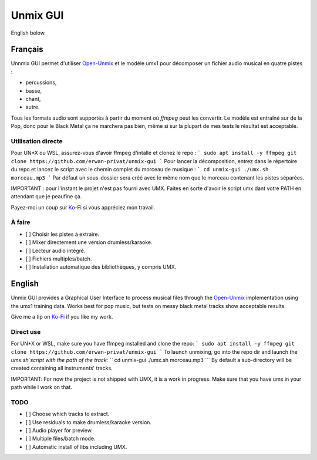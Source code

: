 Unmix GUI
=========

English below.

.. TODO screenshot

Français
--------

Unnmix GUI permet d'utiliser `Open-Unmix
<https://sigsep.github.io/open-unmix/>`_ et le modèle umx1
pour décomposer un fichier audio musical en quatre pistes :

- percussions,
- basse,
- chant,
- autre.

Tous les formats audio sont supportés à partir du moment où
`ffmpeg` peut les convertir. Le modèle est entraîné sur de
la Pop, donc pour le Black Metal ça ne marchera pas bien,
même si sur la plupart de mes tests le résultat est
acceptable.

Utilisation directe
*******************

Pour UN*X ou WSL, assurez-vous d'avoir ffmpeg d'intallé et clonez le repo :
```
sudo apt install -y ffmpeg
git clone https://github.com/erwan-privat/unmix-gui
```
Pour lancer la décomposition, entrez dans le répertoire du repo et lancez le script avec le chemin complet du morceau de musique :
```
cd unmix-gui
./umx.sh morceau.mp3
```
Par défaut un sous-dossier sera créé avec le même nom que le morceau contenant les pistes séparées.

IMPORTANT : pour l'instant le projet n'est pas fourni avec UMX. Faites en sorte d'avoir le script umx dant votre PATH en attendant que je peaufine ça.

Payez-moi un coup sur `Ko-Fi <https://ko-fi.com/eprivat/goal?g=0>`_
si vous appréciez mon travail.

À faire
*******

- [ ] Choisir les pistes à extraire.
- [ ] Mixer directement une version drumless/karaoke.
- [ ] Lecteur audio intégré.
- [ ] Fichiers multiples/batch.
- [ ] Installation automatique des bibliothèques, y compris UMX.

English
-------

Unmix GUI provides a Graphical User Interface to process
musical files through the `Open-Unmix
<https://sigsep.github.io/open-unmix/>`_ implementation
using the umx1 training data. Works best for pop music, but
tests on messy black metal tracks show acceptable results.

Give me a tip on `Ko-Fi <https://ko-fi.com/eprivat/goal?g=0>`_
if you like my work.

Direct use
**********

For UN*X or WSL, make sure you have ffmpeg installed and clone the repo:
```
sudo apt install -y ffmpeg
git clone https://github.com/erwan-privat/unmix-gui
```
To launch unmixing, go into the repo dir and launch the `umx.sh`script with the path of the track:
```
cd unmix-gui
./umx.sh morceau.mp3
```
By default a sub-directory will be created containing all instruments' tracks.

IMPORTANT: For now the project is not shipped with UMX, it is a work in progress. Make sure that you have umx in your path while I work on that.

TODO
****

- [ ] Choose which tracks to extract.
- [ ] Use residuals to make drumless/karaoke version.
- [ ] Audio player for preview.
- [ ] Multiple files/batch mode.
- [ ] Automatic install of libs including UMX.
